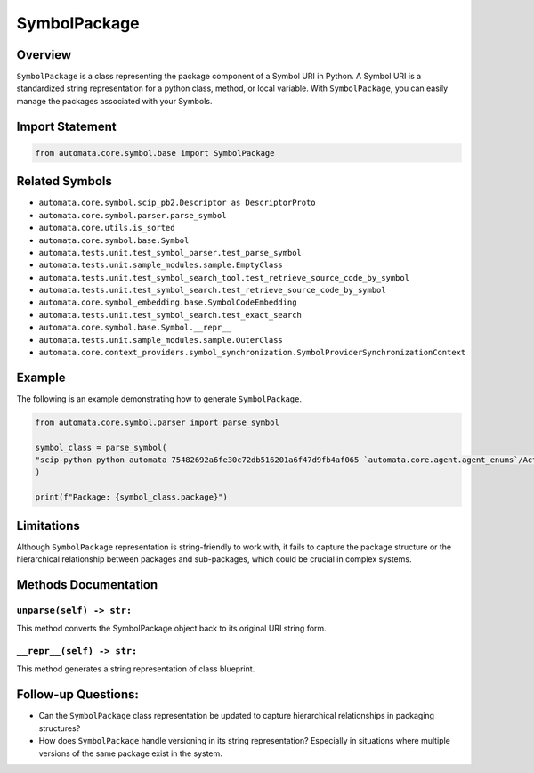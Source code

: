 SymbolPackage
=============

Overview
--------

``SymbolPackage`` is a class representing the package component of a
Symbol URI in Python. A Symbol URI is a standardized string
representation for a python class, method, or local variable. With
``SymbolPackage``, you can easily manage the packages associated with
your Symbols.

Import Statement
----------------

.. code:: python

   from automata.core.symbol.base import SymbolPackage

Related Symbols
---------------

-  ``automata.core.symbol.scip_pb2.Descriptor as DescriptorProto``
-  ``automata.core.symbol.parser.parse_symbol``
-  ``automata.core.utils.is_sorted``
-  ``automata.core.symbol.base.Symbol``
-  ``automata.tests.unit.test_symbol_parser.test_parse_symbol``
-  ``automata.tests.unit.sample_modules.sample.EmptyClass``
-  ``automata.tests.unit.test_symbol_search_tool.test_retrieve_source_code_by_symbol``
-  ``automata.tests.unit.test_symbol_search.test_retrieve_source_code_by_symbol``
-  ``automata.core.symbol_embedding.base.SymbolCodeEmbedding``
-  ``automata.tests.unit.test_symbol_search.test_exact_search``
-  ``automata.core.symbol.base.Symbol.__repr__``
-  ``automata.tests.unit.sample_modules.sample.OuterClass``
-  ``automata.core.context_providers.symbol_synchronization.SymbolProviderSynchronizationContext``

Example
-------

The following is an example demonstrating how to generate
``SymbolPackage``.

.. code:: python

   from automata.core.symbol.parser import parse_symbol

   symbol_class = parse_symbol(
   "scip-python python automata 75482692a6fe30c72db516201a6f47d9fb4af065 `automata.core.agent.agent_enums`/ActionIndicator#"
   )

   print(f"Package: {symbol_class.package}")

Limitations
-----------

Although ``SymbolPackage`` representation is string-friendly to work
with, it fails to capture the package structure or the hierarchical
relationship between packages and sub-packages, which could be crucial
in complex systems.

Methods Documentation
---------------------

``unparse(self) -> str:``
~~~~~~~~~~~~~~~~~~~~~~~~~

This method converts the SymbolPackage object back to its original URI
string form.

``__repr__(self) -> str:``
~~~~~~~~~~~~~~~~~~~~~~~~~~

This method generates a string representation of class blueprint.

Follow-up Questions:
--------------------

-  Can the ``SymbolPackage`` class representation be updated to capture
   hierarchical relationships in packaging structures?
-  How does ``SymbolPackage`` handle versioning in its string
   representation? Especially in situations where multiple versions of
   the same package exist in the system.
